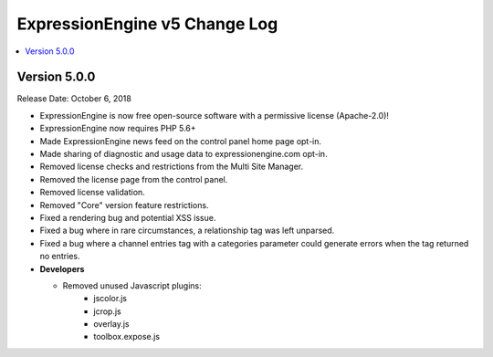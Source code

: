.. # This source file is part of the open source project
   # ExpressionEngine User Guide (https://github.com/ExpressionEngine/ExpressionEngine-User-Guide)
   #
   # @link      https://expressionengine.com/
   # @copyright Copyright (c) 2003-2018, EllisLab, Inc. (https://ellislab.com)
   # @license   https://expressionengine.com/license Licensed under Apache License, Version 2.0

ExpressionEngine v5 Change Log
==============================

.. contents::
   :local:
   :depth: 1

Version 5.0.0
-------------

Release Date: October 6, 2018

- ExpressionEngine is now free open-source software with a permissive license (Apache-2.0)!
- ExpressionEngine now requires PHP 5.6+
- Made ExpressionEngine news feed on the control panel home page opt-in.
- Made sharing of diagnostic and usage data to expressionengine.com opt-in.
- Removed license checks and restrictions from the Multi Site Manager.
- Removed the license page from the control panel.
- Removed license validation.
- Removed "Core" version feature restrictions.
- Fixed a rendering bug and potential XSS issue.
- Fixed a bug where in rare circumstances, a relationship tag was left unparsed.
- Fixed a bug where a channel entries tag with a categories parameter could generate errors when the tag returned no entries.


- **Developers**

  + Removed unused Javascript plugins:
     - jscolor.js
     - jcrop.js
     - overlay.js
     - toolbox.expose.js




